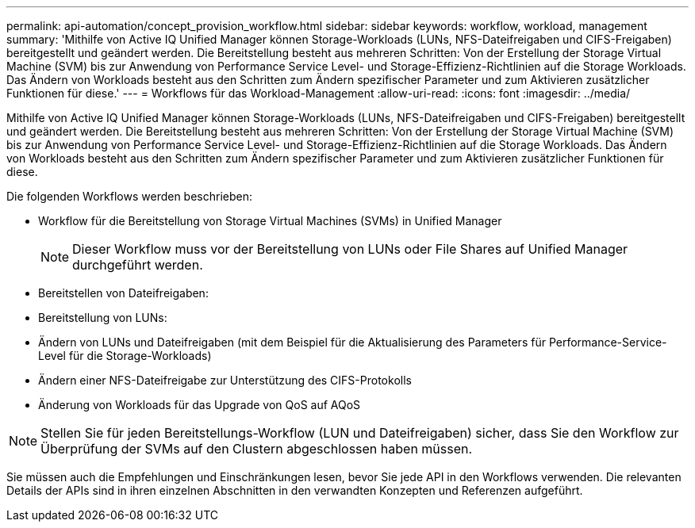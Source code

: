 ---
permalink: api-automation/concept_provision_workflow.html 
sidebar: sidebar 
keywords: workflow, workload, management 
summary: 'Mithilfe von Active IQ Unified Manager können Storage-Workloads (LUNs, NFS-Dateifreigaben und CIFS-Freigaben) bereitgestellt und geändert werden. Die Bereitstellung besteht aus mehreren Schritten: Von der Erstellung der Storage Virtual Machine (SVM) bis zur Anwendung von Performance Service Level- und Storage-Effizienz-Richtlinien auf die Storage Workloads. Das Ändern von Workloads besteht aus den Schritten zum Ändern spezifischer Parameter und zum Aktivieren zusätzlicher Funktionen für diese.' 
---
= Workflows für das Workload-Management
:allow-uri-read: 
:icons: font
:imagesdir: ../media/


[role="lead"]
Mithilfe von Active IQ Unified Manager können Storage-Workloads (LUNs, NFS-Dateifreigaben und CIFS-Freigaben) bereitgestellt und geändert werden. Die Bereitstellung besteht aus mehreren Schritten: Von der Erstellung der Storage Virtual Machine (SVM) bis zur Anwendung von Performance Service Level- und Storage-Effizienz-Richtlinien auf die Storage Workloads. Das Ändern von Workloads besteht aus den Schritten zum Ändern spezifischer Parameter und zum Aktivieren zusätzlicher Funktionen für diese.

Die folgenden Workflows werden beschrieben:

* Workflow für die Bereitstellung von Storage Virtual Machines (SVMs) in Unified Manager
+
[NOTE]
====
Dieser Workflow muss vor der Bereitstellung von LUNs oder File Shares auf Unified Manager durchgeführt werden.

====
* Bereitstellen von Dateifreigaben:
* Bereitstellung von LUNs:
* Ändern von LUNs und Dateifreigaben (mit dem Beispiel für die Aktualisierung des Parameters für Performance-Service-Level für die Storage-Workloads)
* Ändern einer NFS-Dateifreigabe zur Unterstützung des CIFS-Protokolls
* Änderung von Workloads für das Upgrade von QoS auf AQoS


[NOTE]
====
Stellen Sie für jeden Bereitstellungs-Workflow (LUN und Dateifreigaben) sicher, dass Sie den Workflow zur Überprüfung der SVMs auf den Clustern abgeschlossen haben müssen.

====
Sie müssen auch die Empfehlungen und Einschränkungen lesen, bevor Sie jede API in den Workflows verwenden. Die relevanten Details der APIs sind in ihren einzelnen Abschnitten in den verwandten Konzepten und Referenzen aufgeführt.
